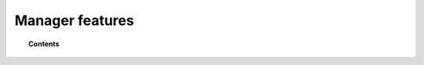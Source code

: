 Manager features
================

.. topic:: Contents

    .. toctree::
        :maxdepth: 1

        forwarding-alerts/index
        ruleset/index
        api/index
